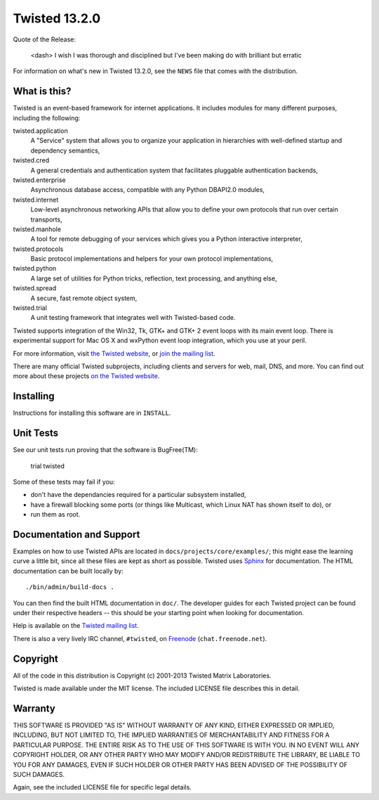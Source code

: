 Twisted 13.2.0
==============

Quote of the Release:

    <dash> I wish I was thorough and disciplined but I've been making do with brilliant but erratic

For information on what's new in Twisted 13.2.0, see the ``NEWS`` file that comes with the distribution.

What is this?
-------------

Twisted is an event-based framework for internet applications.
It includes modules for many different purposes, including the following:

twisted.application
    A "Service" system that allows you to organize your application in hierarchies with well-defined startup and dependency semantics,
twisted.cred
    A general credentials and authentication system that facilitates pluggable authentication backends,
twisted.enterprise
    Asynchronous database access, compatible with any Python DBAPI2.0 modules,
twisted.internet
    Low-level asynchronous networking APIs that allow you to define your own protocols that run over certain transports,
twisted.manhole
    A tool for remote debugging of your services which gives you a Python interactive interpreter,
twisted.protocols
    Basic protocol implementations and helpers for your own protocol implementations,
twisted.python
    A large set of utilities for Python tricks, reflection, text processing, and anything else,
twisted.spread
    A secure, fast remote object system,
twisted.trial
    A unit testing framework that integrates well with Twisted-based code.

Twisted supports integration of the Win32, Tk, GTK+ and GTK+ 2 event loops with its main event loop.
There is experimental support for Mac OS X and wxPython event loop integration, which you use at your peril.

For more information, visit `the Twisted website <http://www.twistedmatrix.com>`_, or `join the mailing list <http://twistedmatrix.com/cgi-bin/mailman/listinfo/twisted-python>`_.

There are many official Twisted subprojects, including clients and servers for web, mail, DNS, and more.
You can find out more about these projects `on the Twisted website <http://twistedmatrix.com/trac/wiki/TwistedProjects>`_.


Installing
----------

Instructions for installing this software are in ``INSTALL``.


Unit Tests
----------

See our unit tests run proving that the software is BugFree(TM):

    trial twisted

Some of these tests may fail if you:

- don't have the dependancies required for a particular subsystem installed,
- have a firewall blocking some ports (or things like Multicast, which Linux NAT has shown itself to do), or
- run them as root.


Documentation and Support
-------------------------

Examples on how to use Twisted APIs are located in ``docs/projects/core/examples/``; this might ease the learning curve a little bit, since all these files are kept as short as possible.
Twisted uses `Sphinx <http://sphinx-doc.org>`_ for documentation.
The HTML documentation can be built locally by::

    ./bin/admin/build-docs .

You can then find the built HTML documentation in ``doc/``.
The developer guides for each Twisted project can be found under their respective headers -- this should be your starting point when looking for documentation.

Help is available on the `Twisted mailing list <http://twistedmatrix.com/cgi-bin/mailman/listinfo/twisted-python>`_.

There is also a very lively IRC channel, ``#twisted``, on `Freenode <http://freenode.net>`_ (``chat.freenode.net``).


Copyright
---------

All of the code in this distribution is Copyright (c) 2001-2013 Twisted Matrix Laboratories.

Twisted is made available under the MIT license.
The included LICENSE file describes this in detail.


Warranty
--------

THIS SOFTWARE IS PROVIDED "AS IS" WITHOUT WARRANTY OF ANY KIND, EITHER EXPRESSED OR IMPLIED, INCLUDING, BUT NOT LIMITED TO, THE IMPLIED WARRANTIES OF MERCHANTABILITY AND FITNESS FOR A PARTICULAR PURPOSE.
THE ENTIRE RISK AS TO THE USE OF THIS SOFTWARE IS WITH YOU.
IN NO EVENT WILL ANY COPYRIGHT HOLDER, OR ANY OTHER PARTY WHO MAY MODIFY AND/OR REDISTRIBUTE THE LIBRARY, BE LIABLE TO YOU FOR ANY DAMAGES, EVEN IF SUCH HOLDER OR OTHER PARTY HAS BEEN ADVISED OF THE POSSIBILITY OF SUCH DAMAGES.

Again, see the included LICENSE file for specific legal details.
